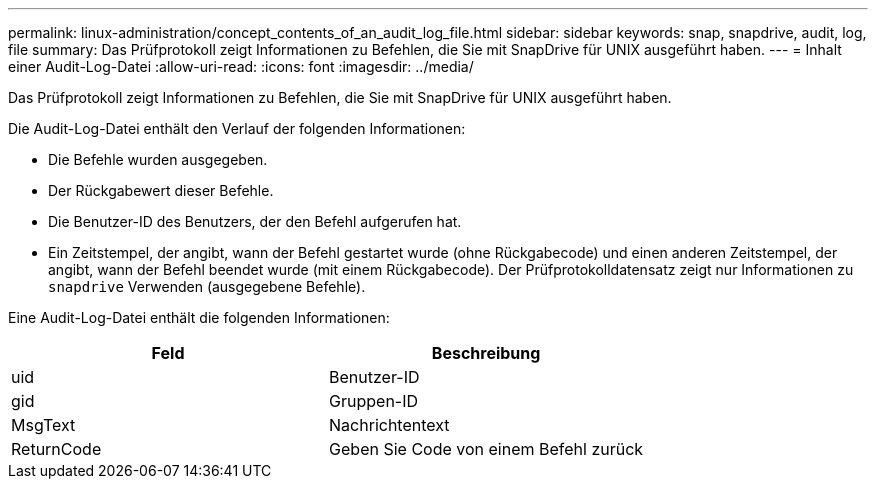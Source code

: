 ---
permalink: linux-administration/concept_contents_of_an_audit_log_file.html 
sidebar: sidebar 
keywords: snap, snapdrive, audit, log, file 
summary: Das Prüfprotokoll zeigt Informationen zu Befehlen, die Sie mit SnapDrive für UNIX ausgeführt haben. 
---
= Inhalt einer Audit-Log-Datei
:allow-uri-read: 
:icons: font
:imagesdir: ../media/


[role="lead"]
Das Prüfprotokoll zeigt Informationen zu Befehlen, die Sie mit SnapDrive für UNIX ausgeführt haben.

Die Audit-Log-Datei enthält den Verlauf der folgenden Informationen:

* Die Befehle wurden ausgegeben.
* Der Rückgabewert dieser Befehle.
* Die Benutzer-ID des Benutzers, der den Befehl aufgerufen hat.
* Ein Zeitstempel, der angibt, wann der Befehl gestartet wurde (ohne Rückgabecode) und einen anderen Zeitstempel, der angibt, wann der Befehl beendet wurde (mit einem Rückgabecode). Der Prüfprotokolldatensatz zeigt nur Informationen zu `snapdrive` Verwenden (ausgegebene Befehle).


Eine Audit-Log-Datei enthält die folgenden Informationen:

|===
| Feld | Beschreibung 


 a| 
uid
 a| 
Benutzer-ID



 a| 
gid
 a| 
Gruppen-ID



 a| 
MsgText
 a| 
Nachrichtentext



 a| 
ReturnCode
 a| 
Geben Sie Code von einem Befehl zurück

|===